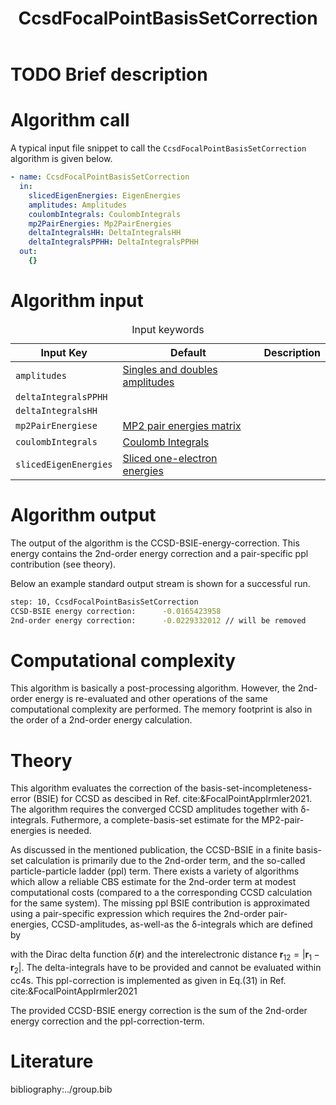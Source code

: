 :PROPERTIES:
:ID: CcsdFocalPointBasisSetCorrection
:END:
#+title: CcsdFocalPointBasisSetCorrection
#+OPTIONS: toc:nil

* TODO Brief description
* Algorithm call

A typical input file snippet to call the =CcsdFocalPointBasisSetCorrection= algorithm is given below.

#+begin_src yaml
- name: CcsdFocalPointBasisSetCorrection
  in:
    slicedEigenEnergies: EigenEnergies
    amplitudes: Amplitudes
    coulombIntegrals: CoulombIntegrals
    mp2PairEnergies: Mp2PairEnergies
    deltaIntegralsHH: DeltaIntegralsHH
    deltaIntegralsPPHH: DeltaIntegralsPPHH
  out:
    {}
#+end_src


* Algorithm input

#+caption: Input keywords
#+name: focalpoint-input-table
| Input Key               | Default     | Description                                    |
|-------------------------+-------------+------------------------------------------------|
| =amplitudes=            | [[id:Amplitudes][Singles and doubles amplitudes]]       |                                                |
| =deltaIntegralsPPHH=    |             |                                                |
| =deltaIntegralsHH=      |             |                                                |
| =mp2PairEnergiese=      | [[id:Mp2PairEnergies][MP2 pair energies matrix]]            |                                                |
| =coulombIntegrals=      | [[id:CoulombIntegrals][Coulomb Integrals]]            |                                                |
| =slicedEigenEnergies=   | [[id:SlicedEigenEnergies][Sliced one-electron energies]]            |                                                |


* Algorithm output

The output of the algorithm is the CCSD-BSIE-energy-correction. This energy contains
the 2nd-order energy correction and a pair-specific ppl contribution (see theory).

Below an example standard output stream is shown for a successful run.
#+begin_src sh
step: 10, CcsdFocalPointBasisSetCorrection
CCSD-BSIE energy correction:      -0.0165423958
2nd-order energy correction:      -0.0229332012 // will be removed
#+end_src


* Computational complexity

This algorithm is basically a post-processing algorithm. However, the 2nd-order
energy is re-evaluated and other operations of the same computational
complexity are performed. The memory footprint is also in the order of a 2nd-order
energy calculation.


* Theory

This algorithm evaluates the correction of the basis-set-incompleteness-error
(BSIE) for CCSD as descibed in Ref. cite:&FocalPointAppIrmler2021. The algorithm
requires the converged CCSD amplitudes together with \delta-integrals. Futhermore,
a complete-basis-set estimate for the MP2-pair-energies is needed.

As discussed in the mentioned publication, the CCSD-BSIE in a finite basis-set
calculation is primarily due to the 2nd-order term, and the so-called
particle-particle ladder (ppl) term. There exists a variety of algorithms which allow
a reliable CBS estimate for the 2nd-order term at modest computational costs
(compared to a the corresponding CCSD calculation for the same system). The
missing ppl BSIE contribution is approximated using a pair-specific expression
which requires the 2nd-order pair-energies, CCSD-amplitudes, as-well-as the
\delta-integrals which are defined by

\begin{equation}
\langle pq \mid \delta(\mathbf{r}_{12}) \mid rs \rangle = \int \int d\mathbf{r}_1 d\mathbf{r}_2  \phi_p^*(\mathbf{r}_1) \phi_q^*(\mathbf{r}_2) \delta(\mathbf{r}_{12}) \phi_r (\mathbf{r}_1) \phi_s (\mathbf{r}_2)
\end{equation}

with the Dirac delta function $\delta(\mathbf{r})$ and the interelectronic distance
$\mathbf{r}_{12}=|\mathbf{r}_1-\mathbf{r}_2|$. The delta-integrals have to be
provided and cannot be evaluated within cc4s. This ppl-correction
is implemented as given in Eq.(31) in Ref. cite:&FocalPointAppIrmler2021

The provided CCSD-BSIE energy correction is the sum of the 2nd-order energy
correction and the ppl-correction-term.


* Literature
bibliography:../group.bib


